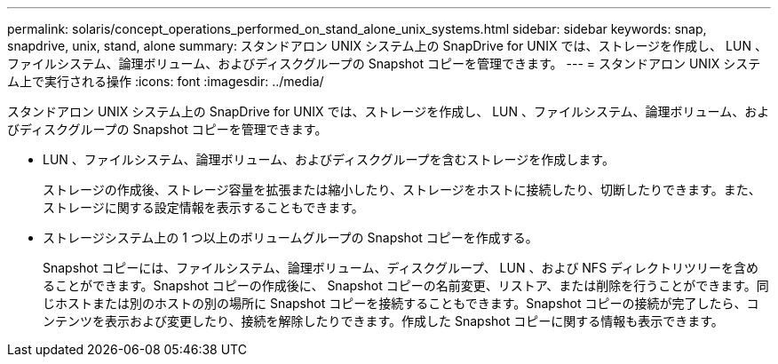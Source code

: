 ---
permalink: solaris/concept_operations_performed_on_stand_alone_unix_systems.html 
sidebar: sidebar 
keywords: snap, snapdrive, unix, stand, alone 
summary: スタンドアロン UNIX システム上の SnapDrive for UNIX では、ストレージを作成し、 LUN 、ファイルシステム、論理ボリューム、およびディスクグループの Snapshot コピーを管理できます。 
---
= スタンドアロン UNIX システム上で実行される操作
:icons: font
:imagesdir: ../media/


[role="lead"]
スタンドアロン UNIX システム上の SnapDrive for UNIX では、ストレージを作成し、 LUN 、ファイルシステム、論理ボリューム、およびディスクグループの Snapshot コピーを管理できます。

* LUN 、ファイルシステム、論理ボリューム、およびディスクグループを含むストレージを作成します。
+
ストレージの作成後、ストレージ容量を拡張または縮小したり、ストレージをホストに接続したり、切断したりできます。また、ストレージに関する設定情報を表示することもできます。

* ストレージシステム上の 1 つ以上のボリュームグループの Snapshot コピーを作成する。
+
Snapshot コピーには、ファイルシステム、論理ボリューム、ディスクグループ、 LUN 、および NFS ディレクトリツリーを含めることができます。Snapshot コピーの作成後に、 Snapshot コピーの名前変更、リストア、または削除を行うことができます。同じホストまたは別のホストの別の場所に Snapshot コピーを接続することもできます。Snapshot コピーの接続が完了したら、コンテンツを表示および変更したり、接続を解除したりできます。作成した Snapshot コピーに関する情報も表示できます。


